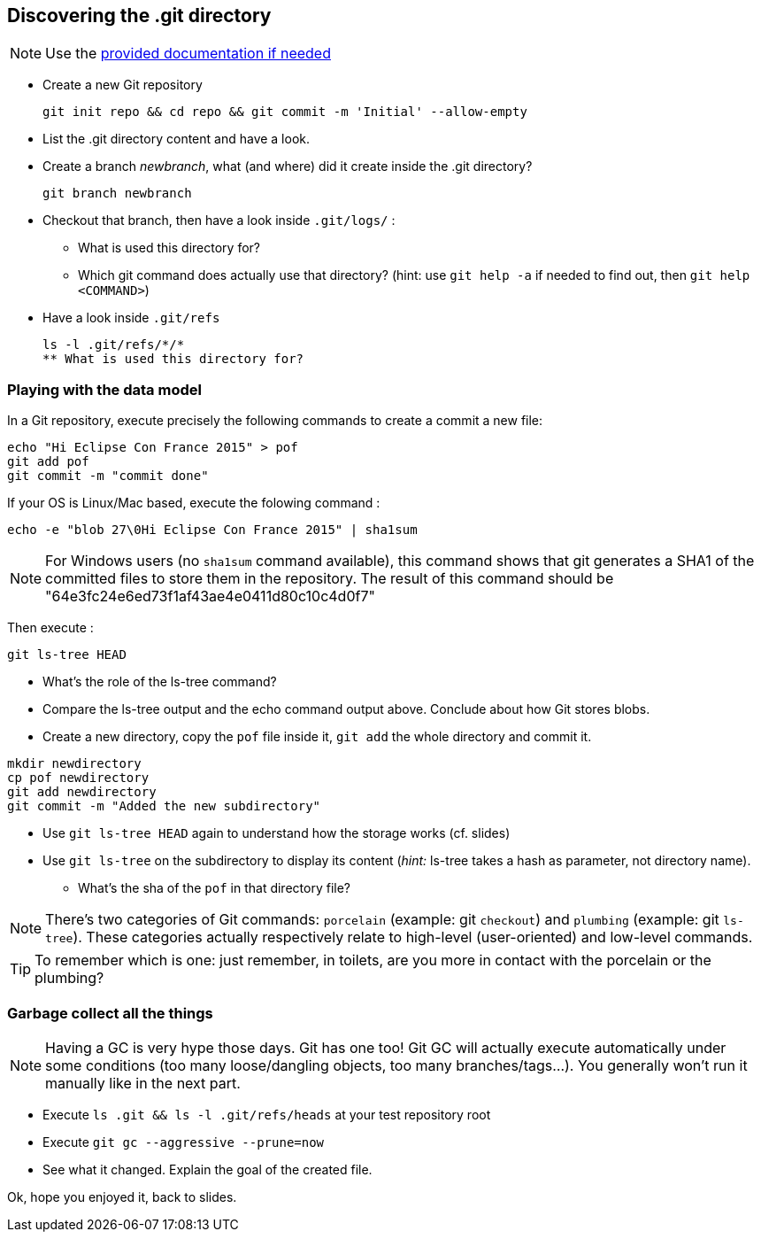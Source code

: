 == Discovering the .git directory
:source-language: console

NOTE: Use the link:../resources/lab/gitrepository-layout.html[provided documentation if needed]

* Create a new Git repository

  git init repo && cd repo && git commit -m 'Initial' --allow-empty

* List the .git directory content and have a look.
* Create a branch _newbranch_, what (and where) did it create inside the .git directory?

  git branch newbranch

* Checkout that branch, then have a look inside `.git/logs/` :
** What is used this directory for?

** Which git command does actually use that directory? 
   (hint: use `git help -a` if needed to find out, then `git help <COMMAND>`)

* Have a look inside `.git/refs`
[source]
ls -l .git/refs/*/*
** What is used this directory for?

=== Playing with the data model

In a Git repository, execute precisely the following commands to create a commit a new file:

[source]
echo "Hi Eclipse Con France 2015" > pof
git add pof
git commit -m "commit done"

If your OS is Linux/Mac based, execute the folowing command :

[source]
echo -e "blob 27\0Hi Eclipse Con France 2015" | sha1sum

NOTE: For Windows users (no `sha1sum` command available), this command shows that git generates a SHA1 of the committed files to store them in the repository. The result of this command should be "64e3fc24e6ed73f1af43ae4e0411d80c10c4d0f7"

Then execute : 

[source]
git ls-tree HEAD

* What's the role of the ls-tree command?
* Compare the ls-tree output and the echo command output above. Conclude about how Git stores blobs.


* Create a new directory, copy the `pof` file inside it, `git add` the whole directory and commit it. 

[source]
mkdir newdirectory
cp pof newdirectory
git add newdirectory
git commit -m "Added the new subdirectory"

* Use `git ls-tree HEAD` again to understand how the storage works (cf. slides)
* Use `git ls-tree` on the subdirectory to display its content (_hint:_ ls-tree takes a hash as parameter, not directory name). 
** What's the sha of the `pof` in that directory file?

NOTE: There's two categories of Git commands: 
      `porcelain` (example: git `checkout`) and
      `plumbing` (example: git `ls-tree`). These categories actually respectively relate to high-level (user-oriented) and low-level commands. 

TIP: To remember which is one: just remember, in toilets, are you more in contact with the porcelain or the plumbing?

=== Garbage collect all the things

NOTE: Having a GC is very hype those days. Git has one too! Git GC will actually execute automatically under some conditions (too many loose/dangling objects, too many branches/tags...). You generally won't run it manually like in the next part.

* Execute `ls .git && ls -l .git/refs/heads` at your test repository root
* Execute `git gc --aggressive --prune=now`
* See what it changed. Explain the goal of the created file.

Ok, hope you enjoyed it, back to slides.
